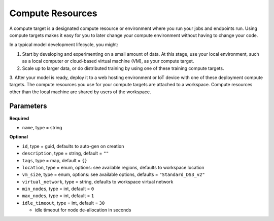 Compute Resources
=======

A compute target is a designated compute resource or environment where you run your jobs and endpoints run.
Using compute targets makes it easy for you to later change your compute environment without having to change your code.

In a typical model development lifecycle, you might:

1. Start by developing and experimenting on a small amount of data. At this stage, use your local environment, such as a local computer or cloud-based virtual machine (VM), as your compute target.
2. Scale up to larger data, or do distributed training by using one of these training compute targets.
3. After your model is ready, deploy it to a web hosting environment or IoT device with one of these deployment compute targets.
The compute resources you use for your compute targets are attached to a workspace. Compute resources other than the local machine are shared by users of the workspace.


Parameters
----------

**Required**

- ``name``, type = string

**Optional**

- ``id``, type = guid, defaults to auto-gen on creation 
- ``description``, type = string, default = ``""``
- ``tags``, type = map, default = ``{}``
- ``location``, type = enum,  options: see available regions, defaults to workspace location
- ``vm_size``, type = enum, options: see available options, defaults = ``"Standard_DS3_v2"``
- ``virtual_network``, type = string, defaults to workspace virtual network
- ``min_nodes``, type = int, default = ``0``
- ``max_nodes``, type = int, default = ``1``
- ``idle_timeout``, type = int, default = ``30``

  - idle timeout for node de-allocation in seconds

